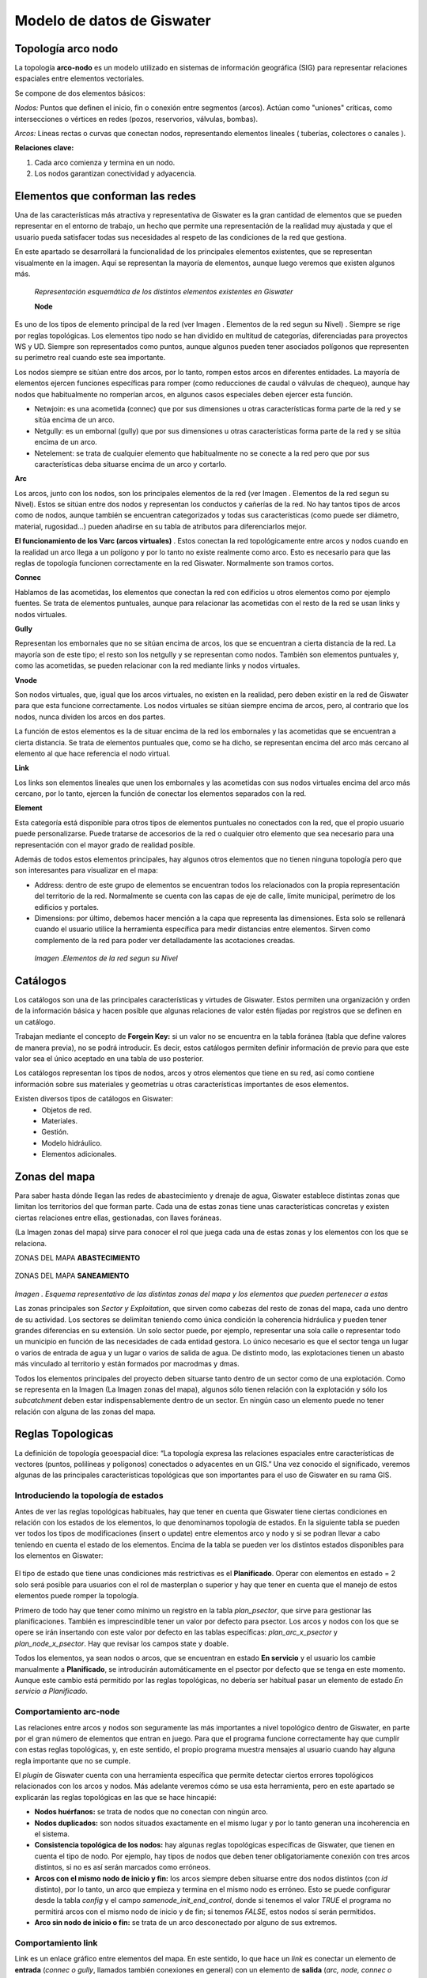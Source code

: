 ==============================
Modelo de datos de Giswater
==============================
Topología arco nodo
=======================

La topología **arco-nodo** es un modelo utilizado en sistemas de información geográfica (SIG) para representar relaciones 
espaciales entre elementos vectoriales.

Se compone de dos elementos básicos:

*Nodos:* Puntos que definen el inicio, fin o conexión entre segmentos (arcos). 
Actúan como "uniones" críticas, como intersecciones o vértices en redes (pozos, reservorios, válvulas, bombas).

*Arcos:* Líneas rectas o curvas que conectan nodos, representando elementos lineales ( tuberías, colectores o canales ).

**Relaciones clave:**

1. Cada arco comienza y termina en un nodo.
2. Los nodos garantizan conectividad y adyacencia.


Elementos que conforman las redes
======================================
Una de las características más atractiva y representativa de Giswater es la gran cantidad de elementos 
que se pueden representar en el entorno de trabajo, un hecho que permite una representación de la realidad muy 
ajustada y que el usuario pueda satisfacer todas sus necesidades al respeto de las condiciones de la red que gestiona.

En este apartado se desarrollará la funcionalidad de los principales elementos existentes, que se representan visualmente en la imagen. 
Aquí se representan la mayoría de elementos, aunque luego veremos que existen algunos más.

.. figure:: img/modelo-de-datos-giswater/elementos_de_red_1.png
  
 *Representación esquemática de los distintos elementos existentes en Giswater*

 **Node**

Es uno de los tipos de elemento principal de la red (ver Imagen . Elementos de la red segun su Nivel) . Siempre se rige por reglas 
topológicas. Los elementos tipo nodo se han dividido en multitud de categorías, diferenciadas para proyectos WS y UD. Siempre son 
representados como puntos, aunque algunos pueden tener asociados polígonos que representen su perímetro real cuando este sea importante.

Los nodos siempre se sitúan entre dos arcos, por lo tanto, rompen estos arcos en diferentes entidades. 
La mayoría de elementos ejercen funciones específicas para romper (como reducciones de caudal o válvulas de chequeo), aunque hay 
nodos que habitualmente no romperían arcos, en algunos casos especiales deben ejercer esta función.

* Netwjoin: es una acometida (connec) que por sus dimensiones u otras características forma parte de la red y se sitúa encima de un arco.

* Netgully: es un embornal (gully) que por sus dimensiones u otras características forma parte de la red y se sitúa encima de un arco.

* Netelement: se trata de cualquier elemento que habitualmente no se conecte a la red pero que por sus características deba situarse encima de un arco y cortarlo.

**Arc**

Los arcos, junto con los nodos, son los principales elementos de la red (ver Imagen . Elementos de la red segun su Nivel). 
Estos se sitúan entre dos nodos y representan los conductos y cañerías de la red. No hay tantos tipos de arcos como de nodos, 
aunque también se encuentran categorizados y todas sus características (como puede ser diámetro, material, rugosidad…) 
pueden añadirse en su tabla de atributos para diferenciarlos mejor.

**El funcionamiento de los Varc (arcos virtuales)** .
Estos conectan la red topológicamente entre arcos y nodos cuando en la realidad un arco llega a un polígono y por lo tanto 
no existe realmente como arco. Esto es necesario para que las reglas de topología funcionen correctamente en la red Giswater. 
Normalmente son tramos cortos.

**Connec**

Hablamos de las acometidas, los elementos que conectan la red con edificios u otros elementos como por ejemplo fuentes. 
Se trata de elementos puntuales, aunque para relacionar las acometidas con el resto de la red se usan links y nodos virtuales.

**Gully**

Representan los embornales que no se sitúan encima de arcos, los que se encuentran a cierta distancia de la red. La mayoría 
son de este tipo; el resto son los netgully y se representan como nodos. También son elementos puntuales y, como las acometidas, 
se pueden relacionar con la red mediante links y nodos virtuales.

**Vnode**

Son nodos virtuales, que, igual que los arcos virtuales, no existen en la realidad, pero deben existir en la red de Giswater 
para que esta funcione correctamente. Los nodos virtuales se sitúan siempre encima de arcos, pero, al contrario que los nodos, 
nunca dividen los arcos en dos partes.

La función de estos elementos es la de situar encima de la red los embornales y las acometidas que se encuentran a cierta distancia. 
Se trata de elementos puntuales que, como se ha dicho, se representan encima del arco más cercano al elemento al que hace referencia 
el nodo virtual.

**Link**

Los links son elementos lineales que unen los embornales y las acometidas con sus nodos virtuales encima del arco más cercano, 
por lo tanto, ejercen la función de conectar los elementos separados con la red.

**Element**

Esta categoría está disponible para otros tipos de elementos puntuales no conectados con la red, que el propio usuario puede 
personalizarse. Puede tratarse de accesorios de la red o cualquier otro elemento que sea necesario para una representación con 
el mayor grado de realidad posible.

Además de todos estos elementos principales, hay algunos otros elementos que no tienen ninguna topología pero que son 
interesantes para visualizar en el mapa:

* Address: dentro de este grupo de elementos se encuentran todos los relacionados con la propia representación del territorio de la red. Normalmente se cuenta con las capas de eje de calle, límite municipal, perímetro de los edificios y portales.

* Dimensions: por último, debemos hacer mención a la capa que representa las dimensiones. Esta solo se rellenará cuando el usuario utilice la herramienta específica para medir distancias entre elementos. Sirven como complemento de la red para poder ver detalladamente las acotaciones creadas.

.. figure:: img/modelo-de-datos-giswater/elementos_de_red_2.png
    
    *Imagen .Elementos de la red segun su Nivel*

.. _Catalogos:

Catálogos
===============
Los catálogos son una de las principales características y virtudes de Giswater. Estos permiten una organización 
y orden de la información básica y hacen posible que algunas relaciones de valor estén fijadas por registros que se 
definen en un catálogo. 

Trabajan mediante el concepto de **Forgein Key:** si un valor no se encuentra en la tabla foránea 
(tabla que define valores de manera previa), no se podrá 
introducir. Es decir, estos catálogos permiten definir información de previo 
para que este valor sea el único aceptado en una tabla de uso posterior.

Los catálogos representan los tipos de nodos, arcos y otros elementos que tiene en su red, así como contiene información 
sobre sus materiales y geometrías u otras características importantes de esos elementos.
   
Existen diversos tipos de catálogos en Giswater:
 * Objetos de red.
 * Materiales.
 * Gestión.
 * Modelo hidráulico.
 * Elementos adicionales.

.. _Zonas del mapa:

Zonas del mapa
==============
Para saber hasta dónde llegan las redes de abastecimiento y drenaje de agua, Giswater establece distintas zonas que limitan 
los territorios del que forman parte. Cada una de estas zonas tiene unas características concretas y existen ciertas relaciones 
entre ellas, gestionadas, con llaves foráneas.

(La Imagen zonas del mapa) sirve para conocer el rol que juega cada una de estas zonas y los elementos con los que se relaciona.

ZONAS DEL MAPA **ABASTECIMIENTO**

.. figure:: img/modelo-de-datos-giswater/zonas_mapa_1.png

ZONAS DEL MAPA **SANEAMIENTO**

.. figure:: img/modelo-de-datos-giswater/zonas_mapa_2.png

*Imagen . Esquema representativo de las distintas zonas del mapa y los elementos que pueden pertenecer a estas*

Las zonas principales son *Sector y Exploitation*, que sirven como cabezas del resto de zonas del mapa, cada uno dentro 
de su actividad. Los sectores se delimitan teniendo como única condición la coherencia hidráulica y pueden tener grandes 
diferencias en su extensión. Un solo sector puede, por ejemplo, representar una sola calle o representar todo un municipio 
en función de las necesidades de cada entidad gestora. Lo único necesario es que el sector tenga un lugar o varios de entrada 
de agua y un lugar o varios de salida de agua. De distinto modo, las explotaciones tienen un abasto más vinculado al territorio 
y están formados por macrodmas y dmas.

Todos los elementos principales del proyecto deben situarse tanto dentro de un sector como de una explotación. 
Como se representa en la Imagen (La Imagen zonas del mapa), algunos sólo tienen relación con la explotación y sólo los 
*subcatchment* deben estar indispensablemente dentro de un sector. 
En ningún caso un elemento puede no tener relación con alguna de las zonas del mapa.

Reglas Topologicas
===================
La definición de topología geoespacial dice: “La topología expresa las relaciones espaciales entre características 
de vectores (puntos, polilíneas y polígonos) conectados o adyacentes en un GIS.” Una vez conocido el significado, 
veremos algunas de las principales características topológicas que son importantes para el uso de Giswater en su rama GIS.

Introduciendo la topología de estados
-------------------------------------------
Antes de ver las reglas topológicas habituales, hay que tener en cuenta que Giswater tiene ciertas condiciones en 
relación con los estados de los elementos, lo que denominamos topología de estados. En la siguiente tabla se pueden 
ver todos los tipos de modificaciones (insert o update) entre elementos arco y nodo y si se podran llevar a cabo teniendo 
en cuenta el estado de los elementos. Encima de la tabla se pueden ver los distintos estados disponibles para los elementos en Giswater:

.. figure:: img/modelo-de-datos-giswater/topologia_estados.png

El tipo de estado que tiene unas condiciones más restrictivas es el **Planificado**. Operar con elementos en estado = 2 
solo será posible para usuarios con el rol de masterplan o superior y hay que tener en cuenta que el manejo de estos elementos 
puede romper la topología.

Primero de todo hay que tener como mínimo un registro en la tabla *plan_psector*, que sirve para gestionar las planificaciones. 
También es imprescindible tener un valor por defecto para psector. Los arcos y nodos con los que se opere se irán insertando con 
este valor por defecto en las tablas específicas: *plan_arc_x_psector* y *plan_node_x_psector*. Hay que revisar los campos state y 
doable.

Todos los elementos, ya sean nodos o arcos, que se encuentran en estado **En servicio** y el usuario los cambie 
manualmente a **Planificado**, se introducirán automáticamente en el psector por defecto que se tenga en este momento. 
Aunque este cambio está permitido por las reglas topológicas, no debería ser habitual pasar un elemento de estado 
*En servicio a Planificado*.

Comportamiento arc-node
-------------------------------
Las relaciones entre arcos y nodos son seguramente las más importantes a nivel topológico dentro de Giswater, 
en parte por el gran número de elementos que entran en juego. Para que el programa funcione correctamente hay que 
cumplir con estas reglas topológicas, y, en este sentido, el propio programa muestra mensajes al usuario cuando hay 
alguna regla importante que no se cumple.

El *plugin* de Giswater cuenta con una herramienta específica que permite detectar ciertos errores topológicos 
relacionados con los arcos y nodos. Más adelante veremos cómo se usa esta herramienta, pero en este apartado se 
explicarán las reglas topológicas en las que se hace hincapié:

* **Nodos huérfanos:** se trata de nodos que no conectan con ningún arco.

* **Nodos duplicados:** son nodos situados exactamente en el mismo lugar y por lo tanto generan una incoherencia en el sistema.

* **Consistencia topológica de los nodos:** hay algunas reglas topológicas específicas de Giswater, que tienen en cuenta el tipo de nodo. Por ejemplo, hay tipos de nodos que deben tener obligatoriamente conexión con tres arcos distintos, si no es así serán marcados como erróneos.

* **Arcos con el mismo nodo de inicio y fin:** los arcos siempre deben situarse entre dos nodos distintos (con *id* distinto), por lo tanto, un arco que empieza y termina en el mismo nodo es erróneo. Esto se puede configurar desde la tabla *config* y el campo *samenode_init_end_control*, donde si tenemos el valor *TRUE* el programa no permitirá arcos con el mismo nodo de inicio y de fin; si tenemos *FALSE*, estos nodos sí serán permitidos.

* **Arco sin nodo de inicio o fin:** se trata de un arco desconectado por alguno de sus extremos.

.. _Comportamiento_link:

Comportamiento link
--------------------
Link es un enlace gráfico entre elementos del mapa. En este sentido, lo que hace un *link* es conectar un elemento 
de **entrada** (*connec o gully*, llamados también conexiones en general) con un elemento de **salida** (*arc, node, connec o gully*).

Los atributos que acompañan este enlace gráfico son:

* **Elemento de entrada**
        
   * **pjoint_id** - Identificador del punto de salida

   * **pjoint_type** - Tipo de punto de salida

   * **arc_id** - Identificador del tramo dónde finalmente conecta el elemento de entrada. Si el pjoint_type es ARC, pjoint_id y arc_id conicidirán.

* **Elemento de salida**

   * Para WS los tramos tienen una pestaña con sus elementos de entrada relacionados a través de arc_id.

   * Para UD, los tramos tienen una pestaña con sus elementos de entrada relacionados. Los nodos tienen una pestaña con sus elementos de entrada relacionados aguas arriba.

* **Link**

       * **feature_id** - Identificador del punto de entrada

       * **feature_type** - Tipo de punto de entrada

       * **exit_id** - Identificador del punto de salida

       * **exit_type** - Tipo de punto de salida

**Características especiales:**
    
    1. Respecto su elemento de **entrada** (que se encuentra aguas arriba), el link comparte la mayoría de sus atributos:

        * La visibilidad del mapa, es decir explotación y estado, lo toma de éste.

        * Si se borra el elemento de **entrada**, se borra el link (se considera que están funcionando como una unidad integrada).

        * Los atributos del link como pueden ser longitud, diámetro o material, se representan y manifiestan en el modelo de datos del elemento de **entrada** al que pertenece.

    2. Respecto su elemento de **salida** (el que se encuentra aguas abajo), ya no hay pertinencia sino simplemente topología, con lo cual:

     * Se gestiona topología. Si se mueve el punto de **salida** se mueve también el link. Si el punto de **salida** es desplazado a otro tramo, el campo arc_id del elemento de entrada se actualiza automáticamente.

     * Si el elemento de **salida** es un *connec* o un *gully* se copia el valor arc_id del tramo padre que tenga el elemento **salida**.

     * Los atributos de dma_id y fluid_type del elemento de **salida** se transmiten tanto al link cómo al elemento de **entrada**.

.. attention:: 
    Para proyectos de saneamiento (UD) los atributos dma_id y fluid_type pueden desacoplarse del elemento de salida. 
    Para ello se deben poner en *FALSE* las variables *Connect autoupdate dma y Connect autoupdate fluid* en la configuración.

**Formas de conectar con links**

Por defecto, al añadir un connec o gully, este se encuentra desconectado de la red. 
Para que exista topología entre la red y las conexiones deben crearse los links. Esto se puede hacer de las siguientes maneras:

    1. **Dibujar manualmente el link.** Este se puede dibujar, con la forma que uno quiera, siempre que se conecte un elemento de 
    entrada con uno de salida, mediante las herramientas habituales de dibujo en QGIS.

    2. **Herramienta de conectar a la red.** Usando la herramienta del complemento Giswater explicada en el apartado (Conectar con la red)
    se podran conectar una o varias conexiones al mismo tiempo. En este caso, el link siempre se dirgirá al tramo más cercano en línea recta.

    3. **Conectar automáticamente.** Existen variables de configuración para que, en el momento de introducir una nueva conexión, 
    esta se conecte automáticamente a la red. El resultado será el mismo que si conecta mediante la herramienta del complemento.

.. attention:: 
    En los formularios de las conexiones hay un botón (*Set arc_id*) que permite establecer previamente un arc_id. En caso de hacerlo, 
    las formas de conectar nº2 y 3 daran cómo resultado la conexión al tramo establecido y no al que se encuentre más próximo.

**Características de estado**
-------------------------------

**EN SERVICIO y OBSOLETO**

    * Sólo puede haber un link con estado EN SERVICIO para una conexión.

    * Podemos tener muchos links con estado OBSOLETO para una conexión.

    * Los valores de zonas del mapa, el exit_id y el exit_type se relacionan con las de la conexión.

**PLANIFICADO**

    * Para cada conexión en un psector se crea un link nuevo. Se puede crear manual o automáticamente.

    * Si el link se crea automáticamente, este se podrá modificar en la alternativa de psector dónde trabajemos. Nunca se modificará el link original.

    * No se permite eliminar el arc_id de una conexión planificada. Se deberá eliminar todo el link.

    * Los valores de zonas del mapa, el exit_id y el exit_type se visualizan independientemente de la conexión original, mostrando lo que transmite el link y la conexión planificada.

Elementos doble-geométricos
------------------------------------
Giswater hace uso de elementos doble-geométricos. Esto significa que un único elemento está formado por dos geometrías distintas, 
en este caso siempre son puntos que también pertenecen a un polígono.

Sólo algunos de los elementos de la red tienen esta particularidad, porque son tipos de elementos que pueden tener unas medidas mucho más grandes que las 
que se representan simplemente con un punto y por lo tanto nos interesará visualizar un polígono alrededor del punto.

 .. note:: Elementos doble-geometricos para WS
    **Tank, Register, Fountain**

 .. note:: Elementos doble-geometricos para UD
    **Storage, Chamber , Wwtp, Netgully, Gully**

Al añadir cualquier nodo nuevo de uno de estos tipos, se creará inmediatamente un polígono cuadrado asociado alrededor 
del elemento puntual. Las principales reglas topológicas de esta relación son:

    * Si se mueve el elemento nodo, el polígono asociado también se desplaza hacia la nueva posición del nodo.

    * Si se dibuja un nuevo polígono, con el perímetro que el usuario desee, alrededor de un nodo del mismo tipo, el nuevo perímetro sustituye directamente al antiguo.

    * No se puede dibujar un nuevo polígono sin que un nodo del mismo tipo se encuentre dentro de este.

    * Si se elimina un nodo con doble-geometría, el polígono asociado también será eliminado. En cambio, sí se puede eliminar el polígono sin modificar el nodo.

Para trabajar con este tipo de elementos doble-geométricos es importante tener una configuración que gestione su manejo. 
En la tabla *config* y en el campo *insert_double_geometry* se puede habilitar o deshabilitar esta función. 
En caso de tenerla habilitada (recomendado), mediante el campo *buffer_value* se asigna un valor por defecto 
a la longitud del costado del cuadrado poligonal. Como ya se ha dicho, este cuadrado se puede editar y darle la forma deseada.

.. figure:: img/modelo-de-datos-giswater/topologia_apunte.png

Configuración de ambiente
============================
El boton de *Configuración*

.. figure:: img/modelo-de-datos-giswater/boton_configuracion.png
 
Este botón permite **definir valores por defecto** y configurar algunos parámetros que se aplican en otras herramientas o procesos.
Es importante que el usuario la conozca bien, ya que su uso es **recurrente**.

.. note::  Permite establecer el valor que se considere oportuno según las necesidades del proyecto, marcar el checkbox correspondiente y aceptar.

Este botón posee 5 pestañas con funciones distintas según el tipo de parámetro que se desea establecer:

1. **Básico**
    Permite configurar diferentes valores que se encuentran agrupados por Basic, O&M, Inventory, MasterPlan y Other.

   A continuación, se describen los valores más relevantes:

    * **State:** Define el estado por defecto de los elementos, generalmente OPERATIVE.
     
    * **State type:** valor asignado al tipo de estado, es configurable para cada state.

    * **Workcat_id:** Establece el valor por defecto para el expediente de alta.
     
    * **Builtdate:** valor por defecto para fecha de alta.

    * **Automatic link from connec to network:** permite dibujar el link automáticamente al añadir un nuevo connec.
 
    * **Force use docker for forms:** muestra formularios dockerizados.

    * **Force use docker  for info:** muestra formularios dockerizados al usar la info.

.. figure:: img/modelo-de-datos-giswater/config_amb_1.png
        
*Imagen . Configuración-Básico (Inventory-Otro)*

2. **Elemento de catálogo** *(feature cat)*
    Permite configurar **valores por defecto** del **catálogo** para distintos elementos de la red.
    Para cada uno de los elementos disponibles en cat_feature es posible **configurar un valor por defecto.** 
    Todo esto se aplica al utilizar la herramienta de **inserción**, donde los valores por defecto se utilizarán en el **catálogo del elemento** seleccionado.

.. figure:: img/modelo-de-datos-giswater/config_amb_2.png

*Imagen . Configuración-Featurecat (Elemento de catálogo)*

3. **Man type**
    Es la configuración de valores por defecto de los campos de **dominio de valor:**

        * fluid_type
        * location_type
        * category_type
        * function_type

    Se puede configurar un valor por defecto **general para cada tipo de elemento.**
    También se puede definir un valor por defecto **específico para un tipo de objeto concreto.**

.. figure:: img/modelo-de-datos-giswater/config_amb_3.png

*Imagen . Configuración-Man Type*

4. **Campos adicionales** *(Addfields)*
    Se puede incluir atributos o información personalizada en los formularios de los elementos de la red.
    Estos campos son útiles para adaptar el modelo de datos a las necesidades específicas de un proyecto.

.. figure:: img/modelo-de-datos-giswater/config_amb_4.png

*Imagen . Configuración-Addfields (Campos adicionales)*

5. **Admin**
    Configuración de valores por defecto de los campos de dominio de valor:

     * Topology
        Estos ajustes garantizan la operación eficiente de las reglas topológicas, como la validación de nodos y arcos, 
        el manejo de geometrías dobles y la eliminación de nodos huérfanos. Además, incluyen configuraciones para buffers automáticos y validación de conectividad.

     * O&M (Operaciones y Mantenimiento)
        Configura herramientas esenciales para operaciones y mantenimiento, como zonificación dinámica, revisión automática de 
        tolerancia en nodos, cortes mínimos, y gestión avanzada de estilos para zonas de mapa.

     * Other
        Configura parámetros generales, como el manejo de unidades en modelos EPA y valores predeterminados, asegurando la 
        flexibilidad y adaptabilidad del sistema.

     * System
        Define configuraciones globales como valores por defecto en formularios, ajustes de monedas, gestión de etiquetas personalizadas,
         y parámetros avanzados para restricciones de usuarios y control del sistema.

.. figure:: img/modelo-de-datos-giswater/config_amb_5.png

        *Imagen . Configuración-Admin*